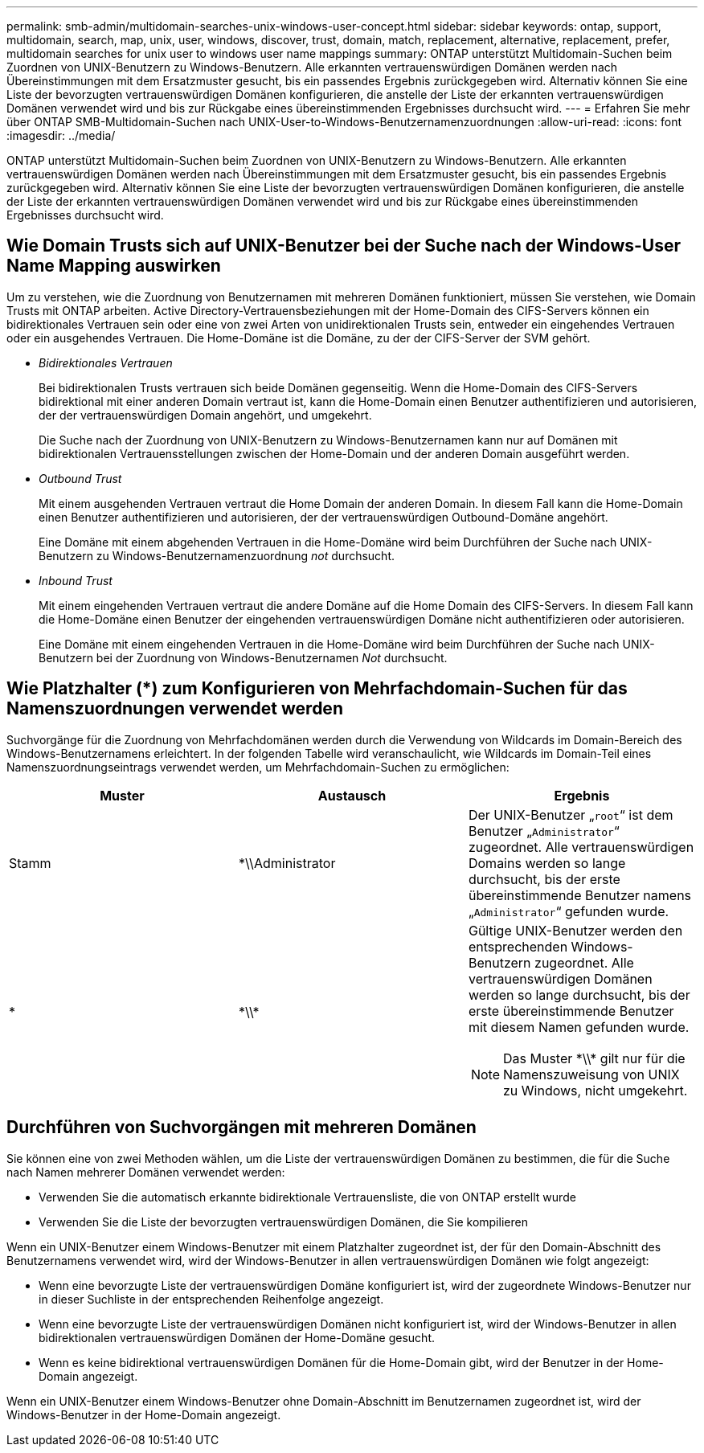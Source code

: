 ---
permalink: smb-admin/multidomain-searches-unix-windows-user-concept.html 
sidebar: sidebar 
keywords: ontap, support, multidomain, search, map, unix, user, windows, discover, trust, domain, match, replacement, alternative, replacement, prefer, multidomain searches for unix user to windows user name mappings 
summary: ONTAP unterstützt Multidomain-Suchen beim Zuordnen von UNIX-Benutzern zu Windows-Benutzern. Alle erkannten vertrauenswürdigen Domänen werden nach Übereinstimmungen mit dem Ersatzmuster gesucht, bis ein passendes Ergebnis zurückgegeben wird. Alternativ können Sie eine Liste der bevorzugten vertrauenswürdigen Domänen konfigurieren, die anstelle der Liste der erkannten vertrauenswürdigen Domänen verwendet wird und bis zur Rückgabe eines übereinstimmenden Ergebnisses durchsucht wird. 
---
= Erfahren Sie mehr über ONTAP SMB-Multidomain-Suchen nach UNIX-User-to-Windows-Benutzernamenzuordnungen
:allow-uri-read: 
:icons: font
:imagesdir: ../media/


[role="lead"]
ONTAP unterstützt Multidomain-Suchen beim Zuordnen von UNIX-Benutzern zu Windows-Benutzern. Alle erkannten vertrauenswürdigen Domänen werden nach Übereinstimmungen mit dem Ersatzmuster gesucht, bis ein passendes Ergebnis zurückgegeben wird. Alternativ können Sie eine Liste der bevorzugten vertrauenswürdigen Domänen konfigurieren, die anstelle der Liste der erkannten vertrauenswürdigen Domänen verwendet wird und bis zur Rückgabe eines übereinstimmenden Ergebnisses durchsucht wird.



== Wie Domain Trusts sich auf UNIX-Benutzer bei der Suche nach der Windows-User Name Mapping auswirken

Um zu verstehen, wie die Zuordnung von Benutzernamen mit mehreren Domänen funktioniert, müssen Sie verstehen, wie Domain Trusts mit ONTAP arbeiten. Active Directory-Vertrauensbeziehungen mit der Home-Domain des CIFS-Servers können ein bidirektionales Vertrauen sein oder eine von zwei Arten von unidirektionalen Trusts sein, entweder ein eingehendes Vertrauen oder ein ausgehendes Vertrauen. Die Home-Domäne ist die Domäne, zu der der CIFS-Server der SVM gehört.

* _Bidirektionales Vertrauen_
+
Bei bidirektionalen Trusts vertrauen sich beide Domänen gegenseitig. Wenn die Home-Domain des CIFS-Servers bidirektional mit einer anderen Domain vertraut ist, kann die Home-Domain einen Benutzer authentifizieren und autorisieren, der der vertrauenswürdigen Domain angehört, und umgekehrt.

+
Die Suche nach der Zuordnung von UNIX-Benutzern zu Windows-Benutzernamen kann nur auf Domänen mit bidirektionalen Vertrauensstellungen zwischen der Home-Domain und der anderen Domain ausgeführt werden.

* _Outbound Trust_
+
Mit einem ausgehenden Vertrauen vertraut die Home Domain der anderen Domain. In diesem Fall kann die Home-Domain einen Benutzer authentifizieren und autorisieren, der der vertrauenswürdigen Outbound-Domäne angehört.

+
Eine Domäne mit einem abgehenden Vertrauen in die Home-Domäne wird beim Durchführen der Suche nach UNIX-Benutzern zu Windows-Benutzernamenzuordnung _not_ durchsucht.

* _Inbound Trust_
+
Mit einem eingehenden Vertrauen vertraut die andere Domäne auf die Home Domain des CIFS-Servers. In diesem Fall kann die Home-Domäne einen Benutzer der eingehenden vertrauenswürdigen Domäne nicht authentifizieren oder autorisieren.

+
Eine Domäne mit einem eingehenden Vertrauen in die Home-Domäne wird beim Durchführen der Suche nach UNIX-Benutzern bei der Zuordnung von Windows-Benutzernamen _Not_ durchsucht.





== Wie Platzhalter (*) zum Konfigurieren von Mehrfachdomain-Suchen für das Namenszuordnungen verwendet werden

Suchvorgänge für die Zuordnung von Mehrfachdomänen werden durch die Verwendung von Wildcards im Domain-Bereich des Windows-Benutzernamens erleichtert. In der folgenden Tabelle wird veranschaulicht, wie Wildcards im Domain-Teil eines Namenszuordnungseintrags verwendet werden, um Mehrfachdomain-Suchen zu ermöglichen:

|===
| Muster | Austausch | Ergebnis 


 a| 
Stamm
 a| 
*\\Administrator
 a| 
Der UNIX-Benutzer „`root`“ ist dem Benutzer „`Administrator`“ zugeordnet. Alle vertrauenswürdigen Domains werden so lange durchsucht, bis der erste übereinstimmende Benutzer namens „`Administrator`“ gefunden wurde.



 a| 
*
 a| 
\*\\*
 a| 
Gültige UNIX-Benutzer werden den entsprechenden Windows-Benutzern zugeordnet. Alle vertrauenswürdigen Domänen werden so lange durchsucht, bis der erste übereinstimmende Benutzer mit diesem Namen gefunden wurde.

[NOTE]
====
Das Muster \*\\* gilt nur für die Namenszuweisung von UNIX zu Windows, nicht umgekehrt.

====
|===


== Durchführen von Suchvorgängen mit mehreren Domänen

Sie können eine von zwei Methoden wählen, um die Liste der vertrauenswürdigen Domänen zu bestimmen, die für die Suche nach Namen mehrerer Domänen verwendet werden:

* Verwenden Sie die automatisch erkannte bidirektionale Vertrauensliste, die von ONTAP erstellt wurde
* Verwenden Sie die Liste der bevorzugten vertrauenswürdigen Domänen, die Sie kompilieren


Wenn ein UNIX-Benutzer einem Windows-Benutzer mit einem Platzhalter zugeordnet ist, der für den Domain-Abschnitt des Benutzernamens verwendet wird, wird der Windows-Benutzer in allen vertrauenswürdigen Domänen wie folgt angezeigt:

* Wenn eine bevorzugte Liste der vertrauenswürdigen Domäne konfiguriert ist, wird der zugeordnete Windows-Benutzer nur in dieser Suchliste in der entsprechenden Reihenfolge angezeigt.
* Wenn eine bevorzugte Liste der vertrauenswürdigen Domänen nicht konfiguriert ist, wird der Windows-Benutzer in allen bidirektionalen vertrauenswürdigen Domänen der Home-Domäne gesucht.
* Wenn es keine bidirektional vertrauenswürdigen Domänen für die Home-Domain gibt, wird der Benutzer in der Home-Domain angezeigt.


Wenn ein UNIX-Benutzer einem Windows-Benutzer ohne Domain-Abschnitt im Benutzernamen zugeordnet ist, wird der Windows-Benutzer in der Home-Domain angezeigt.
